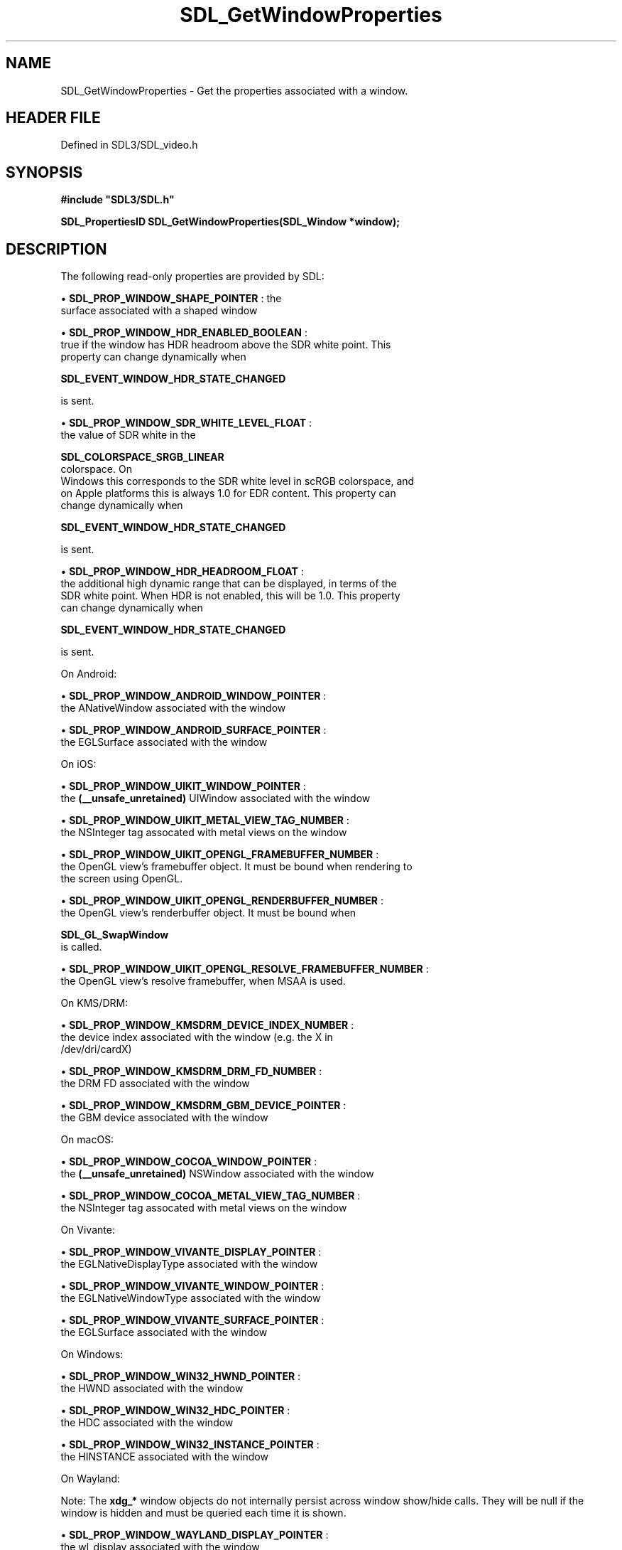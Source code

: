 .\" This manpage content is licensed under Creative Commons
.\"  Attribution 4.0 International (CC BY 4.0)
.\"   https://creativecommons.org/licenses/by/4.0/
.\" This manpage was generated from SDL's wiki page for SDL_GetWindowProperties:
.\"   https://wiki.libsdl.org/SDL_GetWindowProperties
.\" Generated with SDL/build-scripts/wikiheaders.pl
.\"  revision SDL-preview-3.1.3
.\" Please report issues in this manpage's content at:
.\"   https://github.com/libsdl-org/sdlwiki/issues/new
.\" Please report issues in the generation of this manpage from the wiki at:
.\"   https://github.com/libsdl-org/SDL/issues/new?title=Misgenerated%20manpage%20for%20SDL_GetWindowProperties
.\" SDL can be found at https://libsdl.org/
.de URL
\$2 \(laURL: \$1 \(ra\$3
..
.if \n[.g] .mso www.tmac
.TH SDL_GetWindowProperties 3 "SDL 3.1.3" "Simple Directmedia Layer" "SDL3 FUNCTIONS"
.SH NAME
SDL_GetWindowProperties \- Get the properties associated with a window\[char46]
.SH HEADER FILE
Defined in SDL3/SDL_video\[char46]h

.SH SYNOPSIS
.nf
.B #include \(dqSDL3/SDL.h\(dq
.PP
.BI "SDL_PropertiesID SDL_GetWindowProperties(SDL_Window *window);
.fi
.SH DESCRIPTION
The following read-only properties are provided by SDL:


\(bu 
.BR
.BR SDL_PROP_WINDOW_SHAPE_POINTER
: the
  surface associated with a shaped window

\(bu 
.BR
.BR SDL_PROP_WINDOW_HDR_ENABLED_BOOLEAN
:
  true if the window has HDR headroom above the SDR white point\[char46] This
  property can change dynamically when
  
.BR SDL_EVENT_WINDOW_HDR_STATE_CHANGED

  is sent\[char46]

\(bu 
.BR
.BR SDL_PROP_WINDOW_SDR_WHITE_LEVEL_FLOAT
:
  the value of SDR white in the
  
.BR SDL_COLORSPACE_SRGB_LINEAR
 colorspace\[char46] On
  Windows this corresponds to the SDR white level in scRGB colorspace, and
  on Apple platforms this is always 1\[char46]0 for EDR content\[char46] This property can
  change dynamically when
  
.BR SDL_EVENT_WINDOW_HDR_STATE_CHANGED

  is sent\[char46]

\(bu 
.BR
.BR SDL_PROP_WINDOW_HDR_HEADROOM_FLOAT
:
  the additional high dynamic range that can be displayed, in terms of the
  SDR white point\[char46] When HDR is not enabled, this will be 1\[char46]0\[char46] This property
  can change dynamically when
  
.BR SDL_EVENT_WINDOW_HDR_STATE_CHANGED

  is sent\[char46]

On Android:


\(bu 
.BR
.BR SDL_PROP_WINDOW_ANDROID_WINDOW_POINTER
:
  the ANativeWindow associated with the window

\(bu 
.BR
.BR SDL_PROP_WINDOW_ANDROID_SURFACE_POINTER
:
  the EGLSurface associated with the window

On iOS:


\(bu 
.BR
.BR SDL_PROP_WINDOW_UIKIT_WINDOW_POINTER
:
  the
.BR (__unsafe_unretained)
UIWindow associated with the window

\(bu 
.BR
.BR SDL_PROP_WINDOW_UIKIT_METAL_VIEW_TAG_NUMBER
:
  the NSInteger tag assocated with metal views on the window

\(bu 
.BR
.BR SDL_PROP_WINDOW_UIKIT_OPENGL_FRAMEBUFFER_NUMBER
:
  the OpenGL view's framebuffer object\[char46] It must be bound when rendering to
  the screen using OpenGL\[char46]

\(bu 
.BR
.BR SDL_PROP_WINDOW_UIKIT_OPENGL_RENDERBUFFER_NUMBER
:
  the OpenGL view's renderbuffer object\[char46] It must be bound when
  
.BR SDL_GL_SwapWindow
 is called\[char46]

\(bu 
.BR
.BR SDL_PROP_WINDOW_UIKIT_OPENGL_RESOLVE_FRAMEBUFFER_NUMBER
:
  the OpenGL view's resolve framebuffer, when MSAA is used\[char46]

On KMS/DRM:


\(bu 
.BR
.BR SDL_PROP_WINDOW_KMSDRM_DEVICE_INDEX_NUMBER
:
  the device index associated with the window (e\[char46]g\[char46] the X in
  /dev/dri/cardX)

\(bu 
.BR
.BR SDL_PROP_WINDOW_KMSDRM_DRM_FD_NUMBER
:
  the DRM FD associated with the window

\(bu 
.BR
.BR SDL_PROP_WINDOW_KMSDRM_GBM_DEVICE_POINTER
:
  the GBM device associated with the window

On macOS:


\(bu 
.BR
.BR SDL_PROP_WINDOW_COCOA_WINDOW_POINTER
:
  the
.BR (__unsafe_unretained)
NSWindow associated with the window

\(bu 
.BR
.BR SDL_PROP_WINDOW_COCOA_METAL_VIEW_TAG_NUMBER
:
  the NSInteger tag assocated with metal views on the window

On Vivante:


\(bu 
.BR
.BR SDL_PROP_WINDOW_VIVANTE_DISPLAY_POINTER
:
  the EGLNativeDisplayType associated with the window

\(bu 
.BR
.BR SDL_PROP_WINDOW_VIVANTE_WINDOW_POINTER
:
  the EGLNativeWindowType associated with the window

\(bu 
.BR
.BR SDL_PROP_WINDOW_VIVANTE_SURFACE_POINTER
:
  the EGLSurface associated with the window

On Windows:


\(bu 
.BR
.BR SDL_PROP_WINDOW_WIN32_HWND_POINTER
:
  the HWND associated with the window

\(bu 
.BR
.BR SDL_PROP_WINDOW_WIN32_HDC_POINTER
:
  the HDC associated with the window

\(bu 
.BR
.BR SDL_PROP_WINDOW_WIN32_INSTANCE_POINTER
:
  the HINSTANCE associated with the window

On Wayland:

Note: The
.BR xdg_*
window objects do not internally persist across window
show/hide calls\[char46] They will be null if the window is hidden and must be
queried each time it is shown\[char46]


\(bu 
.BR
.BR SDL_PROP_WINDOW_WAYLAND_DISPLAY_POINTER
:
  the wl_display associated with the window

\(bu 
.BR
.BR SDL_PROP_WINDOW_WAYLAND_SURFACE_POINTER
:
  the wl_surface associated with the window

\(bu 
.BR
.BR SDL_PROP_WINDOW_WAYLAND_EGL_WINDOW_POINTER
:
  the wl_egl_window associated with the window

\(bu 
.BR
.BR SDL_PROP_WINDOW_WAYLAND_XDG_SURFACE_POINTER
:
  the xdg_surface associated with the window

\(bu 
.BR
.BR SDL_PROP_WINDOW_WAYLAND_XDG_TOPLEVEL_POINTER
:
  the xdg_toplevel role associated with the window

\(bu '
.BR SDL_PROP_WINDOW_WAYLAND_XDG_TOPLEVEL_EXPORT_HANDLE_STRING
':
  the export handle associated with the window

\(bu 
.BR
.BR SDL_PROP_WINDOW_WAYLAND_XDG_POPUP_POINTER
:
  the xdg_popup role associated with the window

\(bu 
.BR
.BR SDL_PROP_WINDOW_WAYLAND_XDG_POSITIONER_POINTER
:
  the xdg_positioner associated with the window, in popup mode

On X11:


\(bu 
.BR
.BR SDL_PROP_WINDOW_X11_DISPLAY_POINTER
:
  the X11 Display associated with the window

\(bu 
.BR
.BR SDL_PROP_WINDOW_X11_SCREEN_NUMBER
:
  the screen number associated with the window

\(bu 
.BR
.BR SDL_PROP_WINDOW_X11_WINDOW_NUMBER
:
  the X11 Window associated with the window

.SH FUNCTION PARAMETERS
.TP
.I window
the window to query\[char46]
.SH RETURN VALUE
(
.BR SDL_PropertiesID
) Returns a valid property ID on
success or 0 on failure; call 
.BR SDL_GetError
() for more
information\[char46]

.SH AVAILABILITY
This function is available since SDL 3\[char46]0\[char46]0\[char46]

